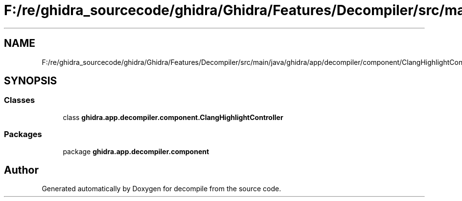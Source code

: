 .TH "F:/re/ghidra_sourcecode/ghidra/Ghidra/Features/Decompiler/src/main/java/ghidra/app/decompiler/component/ClangHighlightController.java" 3 "Sun Apr 14 2019" "decompile" \" -*- nroff -*-
.ad l
.nh
.SH NAME
F:/re/ghidra_sourcecode/ghidra/Ghidra/Features/Decompiler/src/main/java/ghidra/app/decompiler/component/ClangHighlightController.java
.SH SYNOPSIS
.br
.PP
.SS "Classes"

.in +1c
.ti -1c
.RI "class \fBghidra\&.app\&.decompiler\&.component\&.ClangHighlightController\fP"
.br
.in -1c
.SS "Packages"

.in +1c
.ti -1c
.RI "package \fBghidra\&.app\&.decompiler\&.component\fP"
.br
.in -1c
.SH "Author"
.PP 
Generated automatically by Doxygen for decompile from the source code\&.
